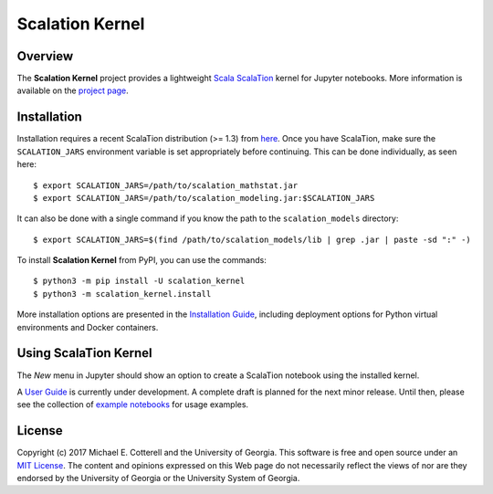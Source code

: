Scalation Kernel
================

Overview
--------

The **Scalation Kernel** project provides a lightweight
`Scala <http://www.scala-lang.org>`__
`ScalaTion <http://cobweb.cs.uga.edu/~jam/scalation.html>`__ kernel for
Jupyter notebooks. More information is available on the `project
page <https://github.com/scalation/scalation_kernel>`__.

Installation
------------

Installation requires a recent ScalaTion distribution (>= 1.3) from
`here <http://cobweb.cs.uga.edu/~jam/scalation.html>`__. Once you have
ScalaTion, make sure the ``SCALATION_JARS`` environment variable is set
appropriately before continuing. This can be done individually, as seen
here:

::

    $ export SCALATION_JARS=/path/to/scalation_mathstat.jar
    $ export SCALATION_JARS=/path/to/scalation_modeling.jar:$SCALATION_JARS

It can also be done with a single command if you know the path to the
``scalation_models`` directory:

::

    $ export SCALATION_JARS=$(find /path/to/scalation_models/lib | grep .jar | paste -sd ":" -)

To install **Scalation Kernel** from PyPI, you can use the commands:

::

    $ python3 -m pip install -U scalation_kernel
    $ python3 -m scalation_kernel.install

More installation options are presented in the `Installation
Guide <https://github.com/scalation/scalation_kernel/blob/master/INSTALL.md>`__,
including deployment options for Python virtual environments and Docker
containers.

Using ScalaTion Kernel
----------------------

The *New* menu in Jupyter should show an option to create a ScalaTion
notebook using the installed kernel.

A `User
Guide <https://github.com/scalation/scalation_kernel/blob/master/USER.md>`__
is currently under development. A complete draft is planned for the next
minor release. Until then, please see the collection of `example
notebooks <https://github.com/scalation/scalation_kernel/tree/master/notebooks>`__
for usage examples.

License
-------

Copyright (c) 2017 Michael E. Cotterell and the University of Georgia.
This software is free and open source under an `MIT
License <https://github.com/scalation/scalation_kernel/blob/master/LICENSE.md>`__.
The content and opinions expressed on this Web page do not necessarily
reflect the views of nor are they endorsed by the University of Georgia
or the University System of Georgia.
